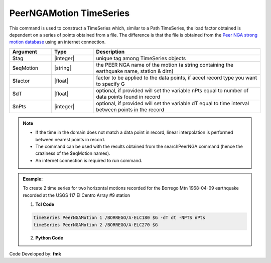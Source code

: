 .. _PeerNGAMotion:

PeerNGAMotion TimeSeries
^^^^^^^^^^^^^^^^^^^^^^^^

This command is used to construct a TimeSeries which, similar to a Path TimeSeries, the load factor obtained is dependent on a series of points obtained from a file. 
The difference is that the file is obtained from the `Peer NGA strong motion database <https://peer.berkeley.edu/research/databases>`_ using an internet connection.

.. function:: timeSeries PeerNGAMotion $tag $eqMotion $factor <-dT $dT> <-NPTS $nPts>

.. csv-table:: 
   :header: "Argument", "Type", "Description"
   :widths: 10, 10, 40

     $tag, |integer|,	"unique tag among TimeSeries objects"
      $eqMotion, |string|, "the PEER NGA name of the motion (a string containing the earthquake name, station & dirn)"
	  $factor, |float|, "factor to be applied to the data points, if accel record type you want to specify G"
	  $dT, |float|, "optional, if provided will set the variable nPts equal to number of data points found in record"
	  $nPts, |integer|, "optional, if provided will set the variable dT equal to time interval between points in the record"
	  
.. note::

	* If the time in the domain does not match a data point in record, linear interpolation is performed between nearest points in record.
	* The command can be used with the results obtained from the searchPeerNGA command (hence the craziness of the $eqMotion names).
	* An internet connection is required to run command.

.. admonition:: Example:

   To create 2 time series for two horizontal motions recorded for the Borrego Mtn 1968-04-09 earthquake recorded at the USGS 117 El Centro Array #9 station

   1. **Tcl Code**

   .. code-block:: none

	   timeSeries PeerNGAMotion 1 /BORREGO/A-ELC180 $G -dT dt -NPTS nPts
	   timeSeries PeerNGAMotion 2 /BORREGO/A-ELC270 $G


   2. **Python Code**

   .. code-block:: python



Code Developed by: **fmk**

